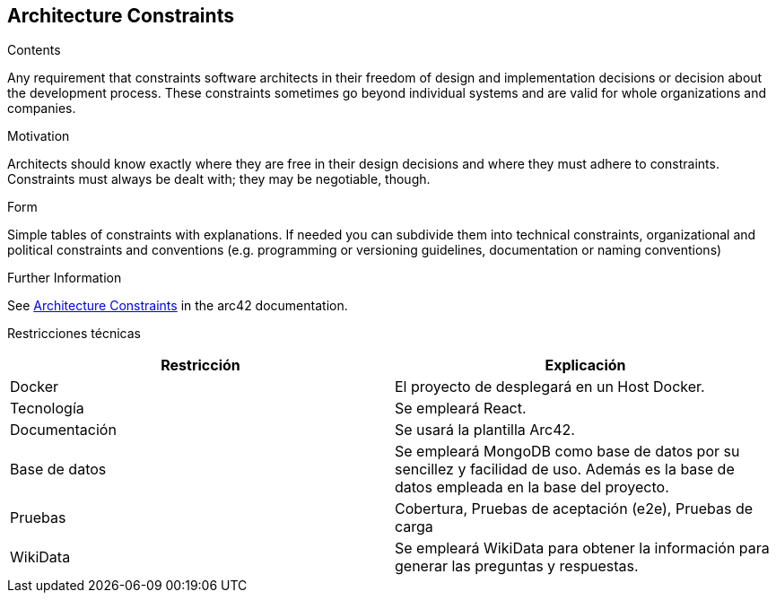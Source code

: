 ifndef::imagesdir[:imagesdir: ../images]

[[section-architecture-constraints]]
== Architecture Constraints


[role="arc42help"]
****
.Contents
Any requirement that constraints software architects in their freedom of design and implementation decisions or decision about the development process. These constraints sometimes go beyond individual systems and are valid for whole organizations and companies.

.Motivation
Architects should know exactly where they are free in their design decisions and where they must adhere to constraints.
Constraints must always be dealt with; they may be negotiable, though.

.Form
Simple tables of constraints with explanations.
If needed you can subdivide them into
technical constraints, organizational and political constraints and
conventions (e.g. programming or versioning guidelines, documentation or naming conventions)


.Further Information

See https://docs.arc42.org/section-2/[Architecture Constraints] in the arc42 documentation.

****

Restricciones técnicas
[options="header",cols="1,1"]
|===
|Restricción|Explicación
| Docker | El proyecto de desplegará en un Host Docker.
| Tecnología | Se empleará React.
| Documentación | Se usará la plantilla Arc42.
| Base de datos |  Se empleará MongoDB como base de datos por su sencillez y facilidad de uso. Además es la base de datos empleada en la base del proyecto.
| Pruebas | Cobertura, Pruebas de aceptación (e2e), Pruebas de carga
| WikiData | Se empleará WikiData para obtener la información para generar las preguntas y respuestas.
|===
